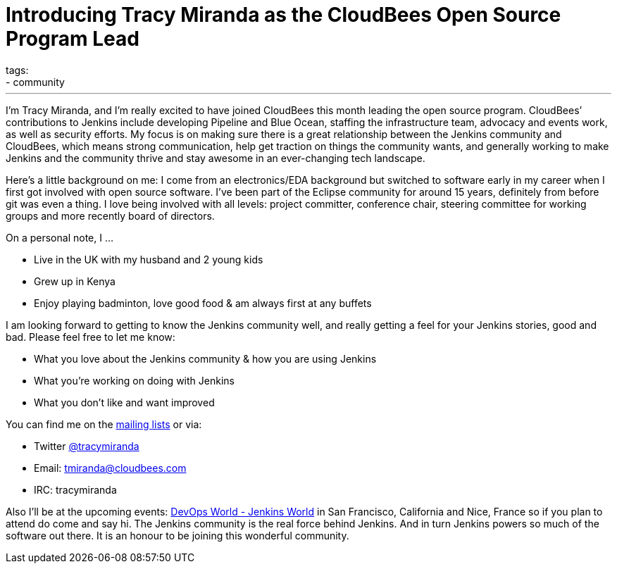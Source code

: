 = Introducing Tracy Miranda as the CloudBees Open Source Program Lead
tags:
- community
:page-author: tracymiranda
---

I’m Tracy Miranda, and I’m really excited to have joined CloudBees this month leading the open source program. CloudBees’ contributions to Jenkins include developing Pipeline and Blue Ocean, staffing the infrastructure team, advocacy and events work, as well as security efforts. My focus is on making sure there is a great relationship between the Jenkins community and CloudBees, which means strong communication, help get traction on things the community wants, and generally working to make Jenkins and the community thrive and stay awesome in an ever-changing tech landscape. 

Here’s a little background on me: I come from an electronics/EDA background but switched to software early in my career when I first got involved with open source software. I’ve been part of the Eclipse community for around 15 years, definitely from before git was even a thing. I love being involved with all levels: project committer, conference chair, steering committee for working groups and more recently board of directors.

On a personal note, I …

* Live in the UK with my husband and 2 young kids
* Grew up in Kenya
* Enjoy playing badminton, love good food & am always first at any buffets

I am looking forward to getting to know the Jenkins community well, and really getting a feel for your Jenkins stories, good and bad. Please feel free to let me know:

* What you love about the Jenkins community & how you are using Jenkins
* What you’re working on doing with Jenkins
* What you don’t like and want improved

You can find me on the link:/mailing-lists/[mailing lists] or via:

* Twitter link:https://twitter.com/tracymiranda[@tracymiranda]
* Email: tmiranda@cloudbees.com
* IRC: tracymiranda

Also I’ll be at the upcoming events:  link:https://www.cloudbees.com/devops-world[DevOps World - Jenkins World] in San Francisco, California and Nice, France so if you plan to attend do come and say hi. The Jenkins community is the real force behind Jenkins. And in turn Jenkins powers so much of the software out there. It is an honour to be joining this wonderful community. 
